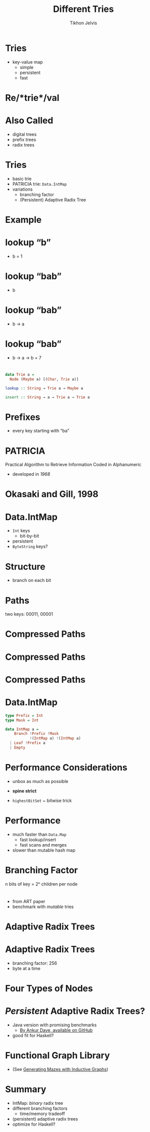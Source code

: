 #+Title: Different Tries
#+Author: Tikhon Jelvis
#+Email: tikhon@jelv.is

#+OPTIONS: reveal_center:t reveal_progress:nil reveal_history:t reveal_control:nil
#+OPTIONS: reveal_mathjax:t reveal_rolling_links:t reveal_keyboard:t reveal_overview:t num:nil
#+OPTIONS: reveal_width:1200 reveal_height:800 reveal_rolling_links:nil
#+OPTIONS: toc:nil
#+OPTIONS: timestamp:nil email:t
#+REVEAL_MARGIN: 0.1
#+REVEAL_MIN_SCALE: 0.5
#+REVEAL_MAX_SCALE: 2.5
#+REVEAL_TRANS: slide
#+REVEAL_THEME: tikhon
#+REVEAL_HLEVEL: 2
#+REVEAL_HEAD_PREAMBLE: <meta name="description" content="An overview of tries (or radix trees) in Haskell, focusing on the PATRICIA trie used by Data.IntMap.">
#+REVEAL_POSTAMBLE: <p> Created by Tikhon Jelvis. </p>
#+REVEAL_PLUGINS: (highlight markdown notes)

* Tries
  - key-value map
    - simple
    - persistent
    - fast

* Re/*trie*/val

* Also Called
  - digital trees
  - prefix trees
  - radix trees

* Tries
  - basic trie
  - PATRICIA trie: =Data.IntMap=
  - variations
    - branching factor
    - (Persistent) Adaptive Radix Tree

* Example
  [[./tree.svg]]

* lookup “b”
  [[./b.svg]]
  - b = 1

* lookup “bab”
  [[./b.svg]]
  - b

* lookup “bab”
  [[./b→ba.svg]]
  - b → a

* lookup “bab”
  [[./b→ba→bab.svg]]
  - b → a → b = 7

* 
#+BEGIN_SRC haskell
data Trie a = 
  Node (Maybe a) [(Char, Trie a)]

lookup :: String → Trie a → Maybe a

insert :: String → a → Trie a → Trie a
#+END_SRC

* Prefixes
  - every key starting with “ba”
  [[./b→ba.svg]]
  [[./prefix-ba.svg]]

* PATRICIA
  Practical Algorithm to Retrieve Information Coded in Alphanumeric

  - developed in /1968/

* Okasaki and Gill, 1998
    [[./okasaki.png]]

* Data.IntMap
  - =Int= keys
    - bit-by-bit
  - persistent
  - =ByteString= keys?

* Structure
  - branch on each bit
  [[./binary.svg]]

* Paths
   [[./paths-waste.svg]]

  two keys: 00011, 00001 

* Compressed Paths
  [[./compressed.svg]]

* Compressed Paths
  [[./compressed2.svg]]

* Compressed Paths
  [[./compressed-leaves.svg]]

* Data.IntMap
  #+BEGIN_SRC haskell
  type Prefix = Int
  type Mask = Int

  data IntMap a = 
      Branch !Prefix !Mask 
             !(IntMap a) !(IntMap a)
    | Leaf !Prefix a
    | Empty
  #+END_SRC

* Performance Considerations
  - unbox as much as possible
  - *spine strict*

  - =highestBitSet= ~ bitwise trick

* Performance
  - much faster than =Data.Map=
    - fast lookup/insert
    - fast scans and merges
  - slower than mutable hash map

* Branching Factor
  [[./wtrees.svg]]
  n bits of key = 2ⁿ children per node

* 
  [[./branching-tradeoff.png]]
  - from ART paper
  - benchmark with /mutable/ tries

* Adaptive Radix Trees
  [[./art.png]]

* Adaptive Radix Trees
  - branching factor: 256
  - byte at a time
  [[./art-nodes.png]]

* Four Types of Nodes
  [[./art-nodes-details.png]]

* /Persistent/ Adaptive Radix Trees?
  - Java version with promising benchmarks
    - [[https://github.com/ankurdave/part][By Ankur Dave, available on GitHub]]
  - good fit for Haskell?

* Functional Graph Library
  [[./graph.png]]
  - (See [[http://jelv.is/blog/Generating-Mazes-with-Inductive-Graphs][Generating Mazes with Inductive Graphs]])

* Summary
  - IntMap: /binary/ radix tree
  - different branching factors
    - time/memory tradeoff
  - (persistent) adaptive radix trees
  - optimize for Haskell?
